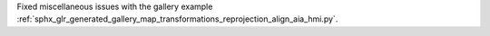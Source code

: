 Fixed miscellaneous issues with the gallery example :ref:`sphx_glr_generated_gallery_map_transformations_reprojection_align_aia_hmi.py`.

